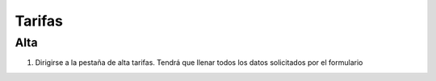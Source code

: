 Tarifas
=======

Alta
----

1. Dirigirse a la pestaña de alta tarifas. Tendrá que llenar todos los datos solicitados por el formulario
